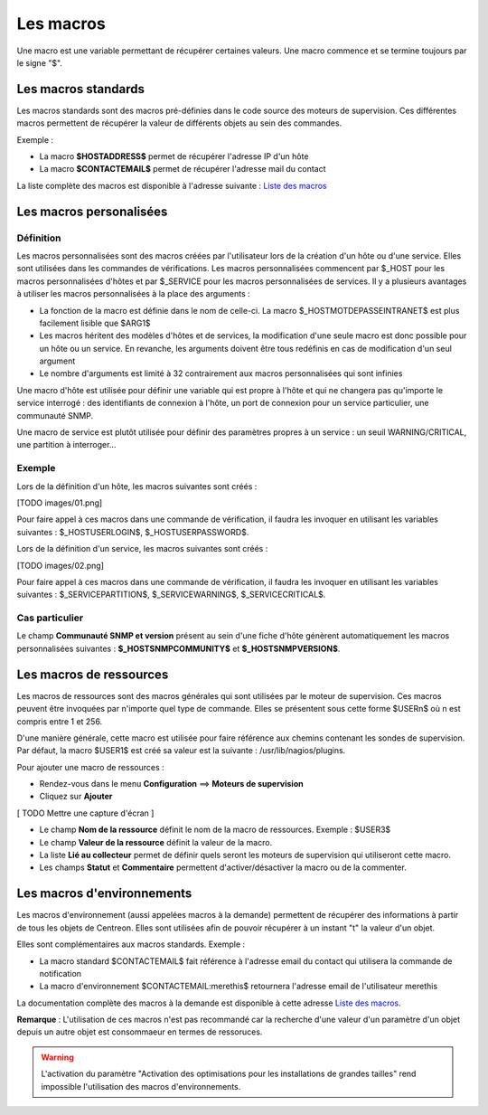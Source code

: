 ==========
Les macros
==========

Une macro est une variable permettant de récupérer certaines valeurs.
Une macro commence et se termine toujours par le signe "$".

********************
Les macros standards
********************

Les macros standards sont des macros pré-définies dans le code source des moteurs de supervision.
Ces différentes macros permettent de récupérer la valeur de différents objets au sein des commandes.

Exemple :

* La macro **$HOSTADDRESS$** permet de récupérer l'adresse IP d'un hôte
* La macro **$CONTACTEMAIL$** permet de récupérer l'adresse mail du contact

La liste complète des macros est disponible à l'adresse suivante : `Liste des macros <http://nagios.sourceforge.net/docs/3_0/macrolist.html>`_

************************
Les macros personalisées
************************

Définition
----------

Les macros personnalisées sont des macros créées par l'utilisateur lors de la création d'un hôte ou d'une service.
Elles sont utilisées dans les commandes de vérifications.
Les macros personnalisées commencent par $_HOST pour les macros personnalisées d'hôtes et par $_SERVICE pour les macros personnalisées de services.
Il y a plusieurs avantages à utiliser les macros personnalisées à la place des arguments :

* La fonction de la macro est définie dans le nom de celle-ci. La macro $_HOSTMOTDEPASSEINTRANET$ est plus facilement lisible que $ARG1$
* Les macros héritent des modèles d'hôtes et de services, la modification d'une seule macro est donc possible pour un hôte ou un service. En revanche, les arguments doivent être tous redéfinis en cas de modification d'un seul argument
* Le nombre d'arguments est limité à 32 contrairement aux macros personnalisées qui sont infinies

Une macro d'hôte est utilisée pour définir une variable qui est propre à l'hôte et qui ne changera pas qu'importe le service interrogé : des identifiants de connexion à l'hôte, un port de connexion pour un service particulier, une communauté SNMP.

Une macro de service est plutôt utilisée pour définir des paramètres propres à un service : un seuil WARNING/CRITICAL, une partition à interroger...

Exemple
-------

Lors de la définition d'un hôte, les macros suivantes sont créés :

[TODO images/01.png]

Pour faire appel à ces macros dans une commande de vérification, il faudra les invoquer en utilisant les variables suivantes : $_HOSTUSERLOGIN$, $_HOSTUSERPASSWORD$.

Lors de la définition d'un service, les macros suivantes sont créés :

[TODO images/02.png]

Pour faire appel à ces macros dans une commande de vérification, il faudra les invoquer en utilisant les variables suivantes : $_SERVICEPARTITION$, $_SERVICEWARNING$, $_SERVICECRITICAL$.

Cas particulier
---------------

Le champ **Communauté SNMP et version** présent au sein d'une fiche d'hôte génèrent automatiquement les macros personnalisées suivantes : **$_HOSTSNMPCOMMUNITY$** et **$_HOSTSNMPVERSION$**.

************************
Les macros de ressources
************************

Les macros de ressources sont des macros générales qui sont utilisées par le moteur de supervision.
Ces macros peuvent être invoquées par n'importe quel type de commande. Elles se présentent sous cette forme $USERn$ où n est compris entre 1 et 256.

D'une manière générale, cette macro est utilisée pour faire référence aux chemins contenant les sondes de supervision.
Par défaut, la macro $USER1$ est créé sa valeur est la suivante : /usr/lib/nagios/plugins.

Pour ajouter une macro de ressources :

* Rendez-vous dans le menu **Configuration** ==> **Moteurs de supervision**
* Cliquez sur **Ajouter**

[ TODO Mettre une capture d'écran ]

* Le champ **Nom de la ressource** définit le nom de la macro de ressources. Exemple : $USER3$
* Le champ **Valeur de la ressource** définit la valeur de la macro.
* La liste **Lié au collecteur** permet de définir quels seront les moteurs de supervision qui utiliseront cette macro.
* Les champs **Statut** et **Commentaire** permettent d'activer/désactiver la macro ou de la commenter.

***************************
Les macros d'environnements
***************************

Les macros d'environnement (aussi appelées macros à la demande) permettent de récupérer des informations à partir de tous les objets de Centreon.
Elles sont utilisées afin de pouvoir récupérer à un instant "t" la valeur d'un objet.

Elles sont complémentaires aux macros standards. Exemple :

* La macro standard $CONTACTEMAIL$ fait référence à l'adresse email du contact qui utilisera la commande de notification
* La macro d'environnement $CONTACTEMAIL:merethis$ retournera l'adresse email de l'utilisateur merethis

La documentation complète des macros à la demande est disponible à cette adresse `Liste des macros <http://nagios.sourceforge.net/docs/3_0/macrolist.html>`_.

**Remarque** : L'utilisation de ces macros n'est pas recommandé car la recherche d'une valeur d'un paramètre d'un objet depuis un autre objet est consommaeur en termes de ressoruces.

.. warning::

   L'activation du paramètre "Activation des optimisations pour les installations de grandes tailles" rend impossible l'utilisation des macros d'environnements.
